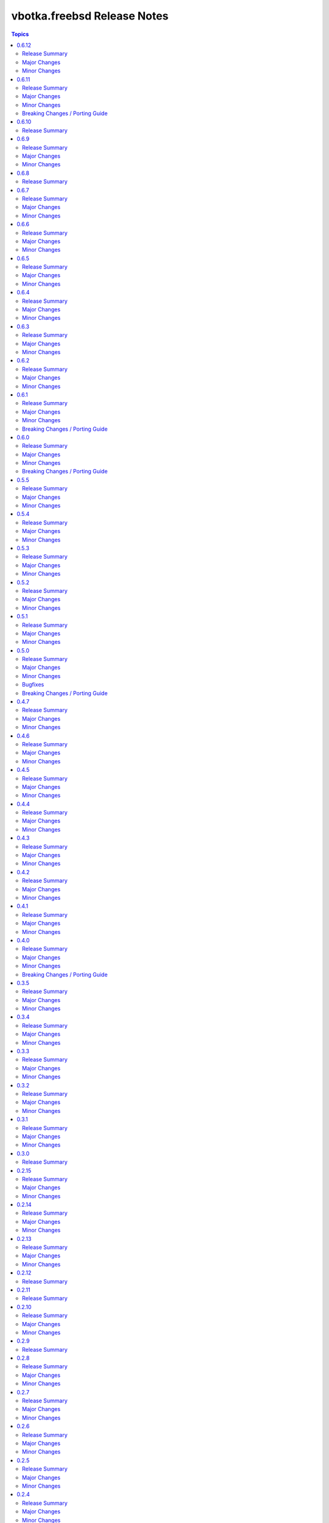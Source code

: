 ============================
vbotka.freebsd Release Notes
============================

.. contents:: Topics


0.6.12
======

Release Summary
---------------
Maintenance update.

Major Changes
-------------

Minor Changes
-------------


0.6.11
======

Release Summary
---------------
Include role config_light and module ucl. Update docs.

Major Changes
-------------

Minor Changes
-------------
* Add module ucl
* Add role config_light
* Update docs
  Add included_content.rst, ug_module_ucl.rst
  Add examples: 301, 313
  Update examples: 017, 206, 311
  Update local TOC.
* Update setup.

Breaking Changes / Porting Guide
--------------------------------
* Update setup
  Renamed vars-files and variables.
  Changed structures.


0.6.10
======

Release Summary
---------------
Update README and docs.


0.6.9
=====

Release Summary
---------------
Include role vbotka.freebsd.packages

Major Changes
-------------

Minor Changes
-------------
* Update docs
  Add example 311.
  Rename example 100 to 312
  Rename example 101 to 030


0.6.8
=====

Release Summary
---------------
Update README and docs.


0.6.7
=====

Release Summary
---------------
Include role vbotka.freebsd.postinstall. Add example 310.

Major Changes
-------------

Minor Changes
-------------
* Include role vbotka.freebsd.postinstall
* Update docs.
  Add UG example 310. Audit Ansible clients.Use role vbotka.freebsd.postinstall
  Update UG index in example 300.
  Update UG chanpter plugins.
  Update UG playbook pb-iocage-template.


0.6.6
=====

Release Summary
---------------
Update module service incl. the docs update.

Major Changes
-------------

Minor Changes
-------------
* Update docs.
  Add pb-test-06.yml and pb-test-07.yml to example 300
* Update module service.
  Update DOCS.
  Add option 'wait' to complete a command.
  Always return changed=False in check_mode.
  Return 'state' for commands that change results of 'status' or 'enabled'


0.6.5
=====

Release Summary
---------------
Upgrade module service incl. docs update.

Major Changes
-------------

Minor Changes
-------------
* Upgrade module service; Add option synopsis; Parse rcvar and status output and
  return the results.
* Update docs example 300.
* Upgrade role pf to 2.7.3


0.6.4
=====

Release Summary
---------------
Maintenance incl. docs update.

Major Changes
-------------

Minor Changes
-------------
* Update module iocage
* Update docs DG Create Collection Docsite.
* Fix link in example 300
* Fix module service documentation.
* Update build_ignore in galaxy.yml
* Update README.


0.6.3
=====

Release Summary
---------------
Add module vbotka.freebsd.service. Update docs.

Major Changes
-------------

Minor Changes
-------------
* Add module vbotka.freebsd.service
* Upgrade role pf.


0.6.2
=====

Release Summary
---------------
Update docs.

Major Changes
-------------

Minor Changes
-------------
* Add docs chapter "iocage tags".


0.6.1
=====

Release Summary
---------------
Update playbook pb-iocage-template and update docs.

Major Changes
-------------

Minor Changes
-------------
* Update playbook pb-iocage-template.yml
* Update docs examples and playbooks.

Breaking Changes / Porting Guide
--------------------------------
* Updated playbook pb-iocage-template uses dictionary clones.


0.6.0
=====

Release Summary
---------------
Minor release incl docs update.

Major Changes
-------------
* Upgrade inventory iocage.
* Update playbooks.

Minor Changes
-------------
* Add docs examples: 205, 206
* Update examples: 200, 202, 203, and 204.
* Update playbook pb-iocage-ansible-clients.yml
  Add debug2 tasks.
  Use json_query instead selectattr.

Breaking Changes / Porting Guide
--------------------------------
* Updated playbook pb-iocage-template use dictionary templates.
* Updated playbook pb-iocage-ansible-clients use dictionaries clones.


0.5.5
=====

Release Summary
---------------
Maintenance update incl. updated docs.

Major Changes
-------------

Minor Changes
-------------
* Update docs index.
* Upgrade role vbotka.freebsd_postinstall to 2.6.20
* Upgrade role vbotka.ansible_lib to 2.6.4
* Upgrade filter vbotka.freebsd.iocage. Add option dataset.
* Add docs examples: 204


0.5.4
=====

Release Summary
---------------
Maintenance update.

Major Changes
-------------

Minor Changes
-------------
* Update galaxy.yml


0.5.3
=====

Release Summary
---------------
Maintenance update.

Major Changes
-------------

Minor Changes
-------------
* Update docs.
* Update galaxy.yml


0.5.2
=====

Release Summary
---------------
Maintenance update.

Major Changes
-------------

Minor Changes
-------------
* Upgrade inventory plugin iocage. Add option hooks_results.
* Upgrade role postinstall to 2.6.19
* The playbooks pb-iocage-template.yml and
  pb-iocage-ansible-clients.yml moved from the examples to playbooks.
* Update examples: 200, 013
* Add examples: 202,203


0.5.1
=====

Release Summary
---------------
Documentation update.

Major Changes
-------------

Minor Changes
-------------
* Fix filter iocage docs.
* Update docs.
* Update docs genindex.


0.5.0
=====

Release Summary
---------------
Minor release. Update plugins, roles and docs.

Major Changes
-------------

Minor Changes
-------------
* Add filter iocage. Parse iocage lists.
* Update inventory plugin iocage.
* Update role iocage.
* Update examples.
* Add example 018.

Bugfixes
--------
#9538 Inventory iocage fails when DHCP is enabled.

Breaking Changes / Porting Guide
--------------------------------
* Upgrade inventory plugin iocage.py. Backward not compatible. In
  multiple interface format the variable iocage_ip4 will be a string
  of comma-separated IPs. New variable iocage_ip4_dict is created.


0.4.7
=====

Release Summary
---------------
Docs update.

Major Changes
-------------

Minor Changes
-------------
* Update example 030.


0.4.6
=====

Release Summary
---------------
Maintenance update incl. docs update.

Major Changes
-------------

Minor Changes
-------------
* Update module iocage.
* Replace deprecated stdout_callback=yaml with callback_result_format=yaml
* Add example 017
* Update example 031


0.4.5
=====

Release Summary
---------------
Update docs.

Major Changes
-------------

Minor Changes
-------------
* Update docs.
* Update module iocage.


0.4.4
=====

Release Summary
---------------
Update docs.

Major Changes
-------------

Minor Changes
-------------
* Update example 030


0.4.3
=====

Release Summary
---------------
Update docs. Update module iocage.

Major Changes
-------------

Minor Changes
-------------
* Update module iocage.
* Update example 030 (WIP)


0.4.2
=====

Release Summary
---------------
Update docs.

Major Changes
-------------

Minor Changes
-------------
* Update module iocage.
* Add (WIP) examples 030 and 031.


0.4.1
=====

Release Summary
---------------
Maintenance update.

Major Changes
-------------

Minor Changes
-------------
* Update README
* Upgrade role vbotka.freebsd.iocage to ver. 0.4.0


0.4.0
=====

Release Summary
---------------
Minor release. Update plugins, roles, and docs.

Major Changes
-------------

Minor Changes
-------------
* Upgrade role vbotka.freebsd.iocage to ver. 0.4.0

Breaking Changes / Porting Guide
--------------------------------
* Upgrade inventory plugin iocage.py. Backward not
  compatible. Parameter env changed to dictionary.


0.3.5
=====

Release Summary
---------------
Maintenance update.

Major Changes
-------------

Minor Changes
-------------
* Add Example 030


0.3.4
=====

Release Summary
---------------
Maintenance udpate.

Major Changes
-------------

Minor Changes
-------------
* Update README
* CodeCov badge added to README


0.3.3
=====

Release Summary
---------------
Maintenance udpate.

Major Changes
-------------

Minor Changes
-------------
* Update inventory iocage.
* Update docs.
* Add example 020.


0.3.2
=====

Release Summary
---------------

Major Changes
-------------

Minor Changes
-------------
* Update inventory plugin iocage.
* Update README.
* Update docs.


0.3.1
=====

Release Summary
---------------
Update docs.

Major Changes
-------------

Minor Changes
-------------
* Update README.


0.3.0
=====

Release Summary
---------------
Minor release.


0.2.15
======

Release Summary
---------------
Update docs.

Major Changes
-------------

Minor Changes
-------------
* Update module iocage current.
* Update docs UG plugins.
* Fix and update example 013.
* Add examples 015, 016.


0.2.14
======

Release Summary
---------------
Update module iocage. Add docs examples.

Major Changes
-------------

Minor Changes
-------------
* Update module iocage.
* Update README.
* Add links to ug_plugin and examples.
* Add Examples 004, 011, 012, 013, 014.


0.2.13
======

Release Summary
---------------
Upgrade role iocage; Update docs.

Major Changes
-------------

Minor Changes
-------------
* Upgrade role iocage to 0.2.5
* Update setup playbooks.
* Split docs to 3 guides: User, Administrator, and Devel.
* Add docs UG chapter Best Practice.
* Add docs Examples 002 and 003.


0.2.12
======

Release Summary
---------------
Add role iocage_0_2_4


0.2.11
======

Release Summary
---------------
Fix roles dir names.


0.2.10
======

Release Summary
---------------
Maintenance update.

Major Changes
-------------

Minor Changes
-------------
* Update plugins and roles default mode. Groups can not write.
* Update docs.
* Update setup.yml. Create links to roles.
* Upgrade role iocage to 0.2.4


0.2.9
=====

Release Summary
---------------
Maintenance update.


0.2.8
=====

Release Summary
---------------
Bug fix and maintenance update.

Major Changes
-------------

Minor Changes
-------------
* Update setup.
* Update iocage module.
* Update docs.


0.2.7
=====

Release Summary
---------------
Maintenance update.

Major Changes
-------------

Minor Changes
-------------
* Update galaxy.yml documentation.
* Update Plugins.
* Update Example 001 Clone jails and create inventory
* Update docs.
* Update versions in setup/vars/roles.yml


0.2.6
=====

Release Summary
---------------
Maintenance update.

Major Changes
-------------

Minor Changes
-------------
* Update README.
* Update galaxy.yml documentation.
* Update Wiki.


0.2.5
=====

Release Summary
---------------
Maintenance update.

Major Changes
-------------

Minor Changes
-------------
* Add .readthedocs.yaml


0.2.4
=====

Release Summary
---------------
Maintenance update.

Major Changes
-------------

Minor Changes
-------------
* Add dependencies to galaxy.yml
* Add playbook setup/modules-in-role.yml to list dependencies
* Add setup/vars/keywords.yml needed by modules-in-role.yml
* Create docs. Add example: Clone jails and create inventory


0.2.3
=====

Release Summary
---------------
Maintenance update.

Major Changes
-------------

Minor Changes
-------------
* Update vars/checksum.yml
* Update inventory/iocage.py
* Update modules/iocage.py


0.2.2
=====

Release Summary
---------------
Maintenance update.

Major Changes
-------------

Minor Changes
-------------
* Update README.
* Update module iocage.yml
* Remove setup/vars/roles.yml.bak
* Remove plugins/inventory/__pycache__/iocage.cpython-312.pyc


0.2.1
=====

Release Summary
---------------
Maintenance update.

Major Changes
-------------

Minor Changes
-------------
* Add distfiles to setup.
* Add requirements.yml
* Fix inventory iocage name.
* Fix module iocage name.
* Update checksum, plugins, plugins_all, plugins_install


0.2.0
=====

Release Summary
---------------
Feature update.

Major Changes
-------------
* Add plugins/modules/iocage.py
* Add plugins/inventory/iocage.py
* Add setup/.configure.yml
* Update setup/setup.yml
* Update playbooks
* Update roles/iocage
* Update galaxy.yml, meta, and tests

Minor Changes
-------------
* Update README.

Bugfixes
--------

Breaking Changes / Porting Guide
--------------------------------
